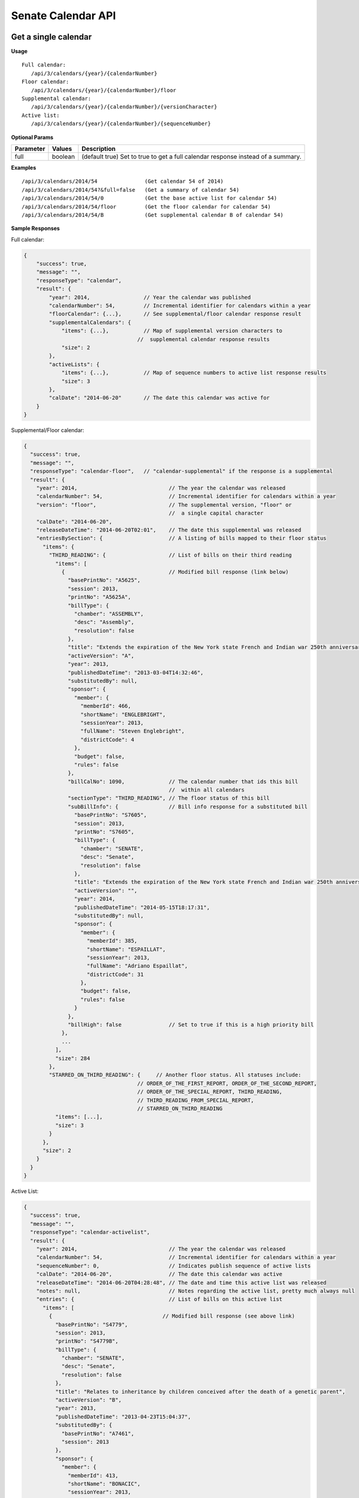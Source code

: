 **Senate Calendar API**
=======================

Get a single calendar
---------------------

**Usage**
::
   Full calendar:
      /api/3/calendars/{year}/{calendarNumber}
   Floor calendar:
      /api/3/calendars/{year}/{calendarNumber}/floor
   Supplemental calendar:
      /api/3/calendars/{year}/{calendarNumber}/{versionCharacter}
   Active list:
      /api/3/calendars/{year}/{calendarNumber}/{sequenceNumber}

**Optional Params**

+-----------+---------+---------------------------------------------------------------------------------------------+
| Parameter | Values  | Description                                                                                 |
+===========+=========+=============================================================================================+
| full      | boolean | (default true) Set to true to get a full calendar response instead of a summary.            |
+-----------+---------+---------------------------------------------------------------------------------------------+

**Examples**
::
   /api/3/calendars/2014/54               (Get calendar 54 of 2014)
   /api/3/calendars/2014/54?&full=false   (Get a summary of calendar 54)
   /api/3/calendars/2014/54/0             (Get the base active list for calendar 54)
   /api/3/calendars/2014/54/floor         (Get the floor calendar for calendar 54)
   /api/3/calendars/2014/54/B             (Get supplemental calendar B of calendar 54)

**Sample Responses**

Full calendar:

.. code-block:: javascript

    {
        "success": true,
        "message": "",
        "responseType": "calendar",
        "result": {
            "year": 2014,                 // Year the calendar was published
            "calendarNumber": 54,         // Incremental identifier for calendars within a year
            "floorCalendar": {...},       // See supplemental/floor calendar response result
            "supplementalCalendars": {
                "items": {...},           // Map of supplemental version characters to
                                        //  supplemental calendar response results
                "size": 2
            },
            "activeLists": {
                "items": {...},           // Map of sequence numbers to active list response results
                "size": 3
            },
            "calDate": "2014-06-20"       // The date this calendar was active for
        }
    }

Supplemental/Floor calendar:

.. code-block:: javascript

    {
      "success": true,
      "message": "",
      "responseType": "calendar-floor",   // "calendar-supplemental" if the response is a supplemental
      "result": {
        "year": 2014,                             // The year the calendar was released
        "calendarNumber": 54,                     // Incremental identifier for calendars within a year
        "version": "floor",                       // The supplemental version, "floor" or
                                                  //  a single capital character
        "calDate": "2014-06-20",
        "releaseDateTime": "2014-06-20T02:01",    // The date this supplemental was released
        "entriesBySection": {                     // A listing of bills mapped to their floor status
          "items": {
            "THIRD_READING": {                    // List of bills on their third reading
              "items": [
                {                                 // Modified bill response (link below)
                  "basePrintNo": "A5625",
                  "session": 2013,
                  "printNo": "A5625A",
                  "billType": {
                    "chamber": "ASSEMBLY",
                    "desc": "Assembly",
                    "resolution": false
                  },
                  "title": "Extends the expiration of the New York state French and Indian war 250th anniversary commemoration commission until December 31, 2015",
                  "activeVersion": "A",
                  "year": 2013,
                  "publishedDateTime": "2013-03-04T14:32:46",
                  "substitutedBy": null,
                  "sponsor": {
                    "member": {
                      "memberId": 466,
                      "shortName": "ENGLEBRIGHT",
                      "sessionYear": 2013,
                      "fullName": "Steven Englebright",
                      "districtCode": 4
                    },
                    "budget": false,
                    "rules": false
                  },
                  "billCalNo": 1090,              // The calendar number that ids this bill
                                                  //  within all calendars
                  "sectionType": "THIRD_READING", // The floor status of this bill
                  "subBillInfo": {                // Bill info response for a substituted bill
                    "basePrintNo": "S7605",
                    "session": 2013,
                    "printNo": "S7605",
                    "billType": {
                      "chamber": "SENATE",
                      "desc": "Senate",
                      "resolution": false
                    },
                    "title": "Extends the expiration of the New York state French and Indian war 250th anniversary commemoration commission until December 31, 2015",
                    "activeVersion": "",
                    "year": 2014,
                    "publishedDateTime": "2014-05-15T18:17:31",
                    "substitutedBy": null,
                    "sponsor": {
                      "member": {
                        "memberId": 385,
                        "shortName": "ESPAILLAT",
                        "sessionYear": 2013,
                        "fullName": "Adriano Espaillat",
                        "districtCode": 31
                      },
                      "budget": false,
                      "rules": false
                    }
                  },
                  "billHigh": false               // Set to true if this is a high priority bill
                },
                ...
              ],
              "size": 284
            },
            "STARRED_ON_THIRD_READING": {     // Another floor status. All statuses include:
                                        // ORDER_OF_THE_FIRST_REPORT, ORDER_OF_THE_SECOND_REPORT,
                                        // ORDER_OF_THE_SPECIAL_REPORT, THIRD_READING,
                                        // THIRD_READING_FROM_SPECIAL_REPORT,
                                        // STARRED_ON_THIRD_READING
              "items": [...],
              "size": 3
            }
          },
          "size": 2
        }
      }
    }

Active List:

.. code-block:: javascript

    {
      "success": true,
      "message": "",
      "responseType": "calendar-activelist",
      "result": {
        "year": 2014,                             // The year the calendar was released
        "calendarNumber": 54,                     // Incremental identifier for calendars within a year
        "sequenceNumber": 0,                      // Indicates publish sequence of active lists
        "calDate": "2014-06-20",                  // The date this calendar was active
        "releaseDateTime": "2014-06-20T04:28:48", // The date and time this active list was released
        "notes": null,                            // Notes regarding the active list, pretty much always null
        "entries": {                              // List of bills on this active list
          "items": [
            {                                   // Modified bill response (see above link)
              "basePrintNo": "S4779",
              "session": 2013,
              "printNo": "S4779B",
              "billType": {
                "chamber": "SENATE",
                "desc": "Senate",
                "resolution": false
              },
              "title": "Relates to inheritance by children conceived after the death of a genetic parent",
              "activeVersion": "B",
              "year": 2013,
              "publishedDateTime": "2013-04-23T15:04:37",
              "substitutedBy": {
                "basePrintNo": "A7461",
                "session": 2013
              },
              "sponsor": {
                "member": {
                  "memberId": 413,
                  "shortName": "BONACIC",
                  "sessionYear": 2013,
                  "fullName": "John J. Bonacic",
                  "districtCode": 42
                },
                "budget": false,
                "rules": false
              },
              "billCalNo": 192                    // The calendar number that ids this bill
                                                //  within all calendars
            },
            ...
          ],
          "size": 31
        }
      }
    }

Get a listing of calendars
--------------------------

**Usage**
::
   Full calendars:
      /api/3/calendars/{year}
   Supplemental/Floor calendars:
      /api/3/calendars/{year}/supplemental
   Active lists:
      /api/3/calendars/{year}/activelist

.. _cal-list-params:

**Optional Params**

+-----------+---------+---------------------------------------------------------------------------------------------+
| Parameter | Values  | Description                                                                                 |
+===========+=========+=============================================================================================+
| full      | boolean | (default false) Set to true to see the full calendar responses instead of the summaries.    |
+-----------+---------+---------------------------------------------------------------------------------------------+
| limit     | string  | (default 100) Limit the number of results                                                   |
+-----------+---------+---------------------------------------------------------------------------------------------+
| offset    | number  | (default 1) Start results from offset                                                       |
+-----------+---------+---------------------------------------------------------------------------------------------+
| order     | string  | (default 'ASC') Determines the order the calendar responses.  Responses are ordered by      |
|           |         | calendar number and then either sequenceNumber or version if they are active lists or       |
|           |         | supplementals respectively.                                                                 |
+-----------+---------+---------------------------------------------------------------------------------------------+

**Examples**
::
   /api/3/calendars/2014?full=true                       (Get all calendar data from 2014)
   /api/3/calendars/2014?limit=1&order=DESC              (Get the latest calendar from 2014)
   /api/3/calendars/2014/activelist?limit=5              (Get the first 5 active lists of 2014)
   /api/3/calendars/2014/supplemental?limit=5&offset=5   (Get the second 5 supplementals of 2014)

Search for calendars
--------------------

Read our :doc:`search API docs<search_api>` for info on how to construct search terms.
The calendar search index is comprised of full calendar responses
(i.e. the json response returned when requesting a single calendar) so query and sort strings will be based on that response
structure.

**Usage**

Search across all session years
::
   (GET) /api/3/calendars/search?term=YOUR_TERM

Search within a year
::
   (GET) /api/3/calendars/{year}/search?term=YOUR_TERM


**Required Params**

+-----------+--------------------+--------------------------------------------------------+
| Parameter | Values             | Description                                            |
+===========+====================+========================================================+
| term      | string             | :ref:`ElasticSearch query string<search-term>`         |
+-----------+--------------------+--------------------------------------------------------+

**Optional Params**

+--------------+--------------------+---------------------------------------------------------------------------------+
| Parameter    | Values             | Description                                                                     |
+==============+====================+=================================================================================+
| sort         | string             | :ref:`ElasticSearch sort string<search-sort>`                                   |
+--------------+--------------------+---------------------------------------------------------------------------------+

Also takes all :ref:`calendar listing optional params<cal-list-params>` with the exception of order

Get calendar updates
--------------------

To identify which calendars have received updates within a given time period you can use the calendar updates api.

**Usage**

List of calendars updated within the past seven days
::
    (GET) /api/3/calendars/updates

List of calendars updated after the given date/time
::
    (GET) /api/3/calendars/updates/{fromDateTime}

List of calendars updated during the given date/time range
::
    (GET) /api/3/calendars/updates/{fromDateTime}/{toDateTime}

.. note:: The fromDateTime and toDateTime should be formatted as the ISO Date Time format.  For example December 10, 2014, 1:30:02 PM should be inputted as 2014-12-10T13:30:02

**Optional Params**

+-----------+--------------------+--------------------------------------------------------+
| Parameter | Values             | Description                                            |
+===========+====================+========================================================+
| detail    | boolean            | Set to true to see `detailed update digests`_          |
+-----------+--------------------+--------------------------------------------------------+
| order     | string (asc|desc)  | Order the results by update date/time                  |
+-----------+--------------------+--------------------------------------------------------+

**Examples**

Calendars that were updated between June 15th and June 20th of 2014
::
    (GET) /api/3/calendars/updates/2014-06-15T00:00:00/2014-06-20T00:00:00

.. _calendar-update-token-response:

**Response (detail=false)**

.. code-block:: javascript

    {
      "success" : true,
      "message" : "",
      "responseType" : "update-token list",
      "total" : 4,
      "offsetStart" : 1,
      "offsetEnd" : 4,
      "limit" : 100,
      "result" : {
        "items" : [
          {
            "id" : {        // The year and calendar number of the updated calendar
              "year" : 2014,
              "calendarNumber" : 53
            },
            // The id of the reference that triggered the update
            "sourceId" : "SOBI.D140619.T221836.TXT-2-CALENDAR",
            // The publish date time of the reference source
            "sourceDateTime" : "2014-06-19T22:18:36",
            // The date and time that the reference was processed
            "processedDateTime" : "2014-12-15T15:21:07.002331"
          },
          ... (truncated)
        ],
        "size" : 4
      }
    }

Get specific calendar updates
-----------------------------

**Usage**

Get updates for a calendar within a datetime range
::
    (GET) /api/3/calendars/{year}/{calendarNumber}/updates/{fromDateTime}/{toDateTime}

Get all updates for a calendar
::
    (GET) /api/3/calendars/{year}/{calendarNumber}/updates

**Optional Params**

+-----------+--------------------+--------------------------------------------------------+
| Parameter | Values             | Description                                            |
+===========+====================+========================================================+
| order     | string (asc|desc)  | Order the results by update date/time                  |
+-----------+--------------------+--------------------------------------------------------+
| limit     | string             | (default 100) Limit the number of results              |
+-----------+--------------------+--------------------------------------------------------+
| offset    | number             | (default 1) Start results from offset                  |
+-----------+--------------------+--------------------------------------------------------+

**Examples**

Get updates for calendar 54 of 2014 that occurred between 9 AM and 5 PM on June 20th, 2014
::
    (GET) /api/3/calendars/2014/54/updates/2014-06-20T09:00:00/2014-06-20T17:00:00

.. _calendar-update-digest-response:

**Response**

.. _`detailed update digests`:

.. code-block:: javascript

    {
      "success" : true,
      "message" : "",
      "responseType" : "update-digest list",
      "total" : 3,
      "offsetStart" : 1,
      "offsetEnd" : 3,
      "limit" : 0,
      "result" : {
        "items" : [
          {
            "id" : {
              "year" : 2014,
              "calendarNumber" : 54
            },
            "sourceId" : "SOBI.D140620.T153915.TXT-1-CALENDAR",
            "sourceDateTime" : "2014-06-20T15:39:15",
            "processedDateTime" : "2014-12-15T15:21:34.786472",
            "action" : "INSERT",                // The update action that was performed
            "scope" : "Calendar Active List",   // The type of sub calendar that was updated
            "fields" : {                        // Updated fields
              "publishedDateTime" : "2014-06-20 05:28:51",
              "notes" : "",
              "sequenceNo" : "0",
              "createdDateTime" : "2014-12-15 15:21:34.786472",
              "id" : "302",
              "calendarDate" : "2014-06-20",
              "releaseDateTime" : "2014-06-20 04:28:48"
            }
          },
          ... (truncated)
        ],
        "size" : 3
      }
    }